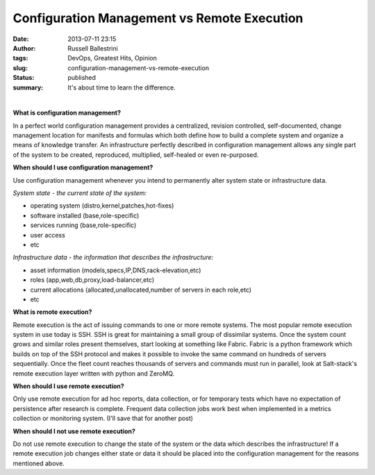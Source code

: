 Configuration Management vs Remote Execution
############################################
:date: 2013-07-11 23:15
:author: Russell Ballestrini
:tags: DevOps, Greatest Hits, Opinion
:slug: configuration-management-vs-remote-execution
:status: published
:summary:
  It's about time to learn the difference.

|config-mangement-vs-remote-execution|

| 

**What is configuration management?**

In a perfect world configuration management provides a centralized,
revision controlled, self-documented, change management location for
manifests and formulas which both define how to build a complete system
and organize a means of knowledge transfer. An infrastructure perfectly
described in configuration management allows any single part of the
system to be created, reproduced, multiplied, self-healed or even
re-purposed.

**When should I use configuration management?**

Use configuration management whenever you intend to permanently alter
system state or infrastructure data.

*System state - the current state of the system:*

-  operating system (distro,kernel,patches,hot-fixes)
-  software installed (base,role-specific)
-  services running (base,role-specific)
-  user access
-  etc

*Infrastructure data - the information that describes the
infrastructure:*

-  asset information (models,specs,IP,DNS,rack-elevation,etc)
-  roles (app,web,db,proxy,load-balancer,etc)
-  current allocations (allocated,unallocated,number of servers in each
   role,etc)
-  etc

**What is remote execution?**

Remote execution is the act of issuing commands to one or more remote
systems. The most popular remote execution system in use today is SSH.
SSH is great for maintaining a small group of dissimilar systems. Once
the system count grows and similar roles present themselves, start
looking at something like Fabric. Fabric is a python framework which
builds on top of the SSH protocol and makes it possible to invoke the
same command on hundreds of servers sequentially. Once the fleet count
reaches thousands of servers and commands must run in parallel, look at
Salt-stack's remote execution layer written with python and ZeroMQ.

**When should I use remote execution?**

Only use remote execution for ad hoc reports, data collection, or for
temporary tests which have no expectation of persistence after research
is complete. Frequent data collection jobs work best when implemented in
a metrics collection or monitoring system. (I'll save that for another
post)

**When should I not use remote execution?**

Do not use remote execution to change the state of the system or the
data which describes the infrastructure! If a remote execution job
changes either state or data it should be placed into the configuration
management for the reasons mentioned above.

.. |config-mangement-vs-remote-execution| image:: /uploads/2013/07/config-mangement-vs-remote-execution.png
